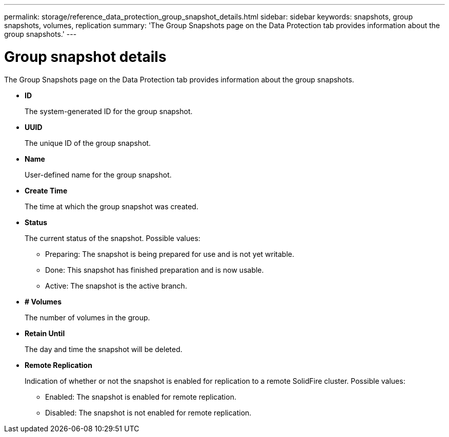---
permalink: storage/reference_data_protection_group_snapshot_details.html
sidebar: sidebar
keywords: snapshots, group snapshots, volumes, replication
summary: 'The Group Snapshots page on the Data Protection tab provides information about the group snapshots.'
---

= Group snapshot details
:icons: font
:imagesdir: ../media/

[.lead]
The Group Snapshots page on the Data Protection tab provides information about the group snapshots.

* *ID*
+
The system-generated ID for the group snapshot.

* *UUID*
+
The unique ID of the group snapshot.

* *Name*
+
User-defined name for the group snapshot.

* *Create Time*
+
The time at which the group snapshot was created.

* *Status*
+
The current status of the snapshot. Possible values:

 ** Preparing: The snapshot is being prepared for use and is not yet writable.
 ** Done: This snapshot has finished preparation and is now usable.
 ** Active: The snapshot is the active branch.

* *# Volumes*
+
The number of volumes in the group.

* *Retain Until*
+
The day and time the snapshot will be deleted.

* *Remote Replication*
+
Indication of whether or not the snapshot is enabled for replication to a remote SolidFire cluster. Possible values:

 ** Enabled: The snapshot is enabled for remote replication.
 ** Disabled: The snapshot is not enabled for remote replication.
